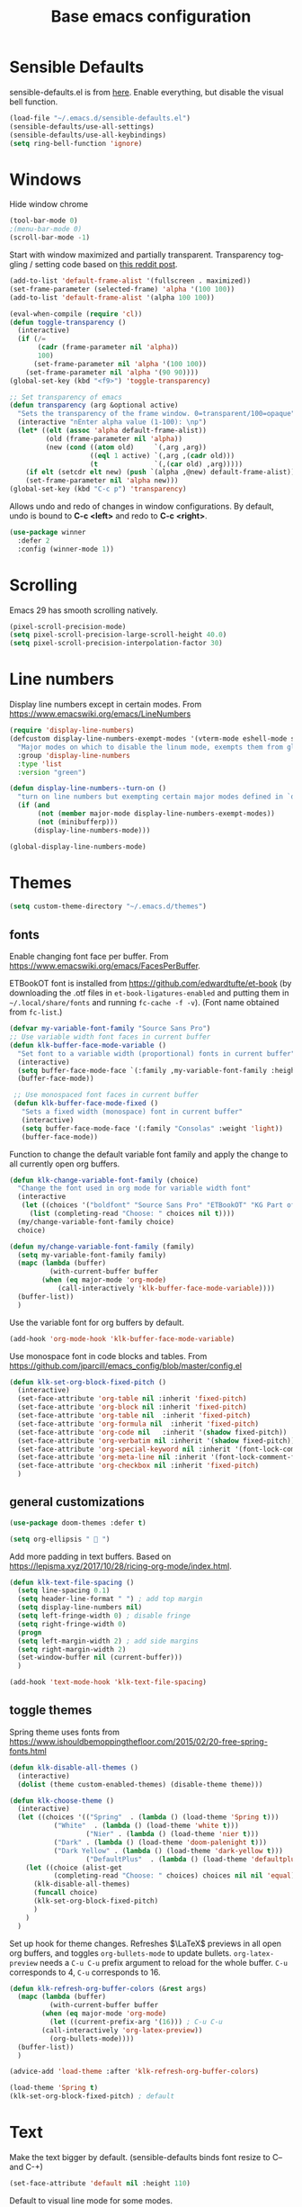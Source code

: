 #+TITLE: Base emacs configuration
#+DESCRIPTION: Core configuration
#+LANGUAGE: en
#+PROPERTY: header-args    :results silent

* Sensible Defaults
sensible-defaults.el is from [[https://github.com/hrs/sensible-defaults.el][here]].
Enable everything, but disable the visual bell function.
#+BEGIN_SRC emacs-lisp
(load-file "~/.emacs.d/sensible-defaults.el")
(sensible-defaults/use-all-settings)
(sensible-defaults/use-all-keybindings)
(setq ring-bell-function 'ignore)
#+END_SRC


* Windows
Hide window chrome
 #+BEGIN_SRC emacs-lisp
 (tool-bar-mode 0)
 ;(menu-bar-mode 0)
 (scroll-bar-mode -1)
 #+END_SRC

Start with window maximized and partially transparent.
Transparency toggling / setting code based on [[https://www.reddit.com/r/emacs/comments/9e98hp/translucent_background/e5pi7bl/][this reddit post]].
#+BEGIN_SRC emacs-lisp
(add-to-list 'default-frame-alist '(fullscreen . maximized))
(set-frame-parameter (selected-frame) 'alpha '(100 100))
(add-to-list 'default-frame-alist '(alpha 100 100))

(eval-when-compile (require 'cl))
(defun toggle-transparency ()
  (interactive)
  (if (/=
       (cadr (frame-parameter nil 'alpha))
       100)
      (set-frame-parameter nil 'alpha '(100 100))
    (set-frame-parameter nil 'alpha '(90 90))))
(global-set-key (kbd "<f9>") 'toggle-transparency)

;; Set transparency of emacs
(defun transparency (arg &optional active)
  "Sets the transparency of the frame window. 0=transparent/100=opaque"
  (interactive "nEnter alpha value (1-100): \np")
  (let* ((elt (assoc 'alpha default-frame-alist))
         (old (frame-parameter nil 'alpha))
         (new (cond ((atom old)     `(,arg ,arg))
                    ((eql 1 active) `(,arg ,(cadr old)))
                    (t              `(,(car old) ,arg)))))
    (if elt (setcdr elt new) (push `(alpha ,@new) default-frame-alist))
    (set-frame-parameter nil 'alpha new)))
(global-set-key (kbd "C-c p") 'transparency)
#+END_SRC

Allows undo and redo of changes in window configurations.
By default, undo is bound to *C-c <left>* and redo to *C-c <right>*.
#+BEGIN_SRC emacs-lisp
(use-package winner
  :defer 2
  :config (winner-mode 1))
#+END_SRC


* COMMENT Scrolling (pre Emacs 29)
Make scrolling less jumpy
#+BEGIN_SRC emacs-lisp
(setq mouse-wheel-scroll-amount '(2 ((shift) . 1))) ;; two lines at a time
(setq mouse-wheel-progressive-speed nil) ;; don't accelerate scrolling
(setq mouse-wheel-follow-mouse 't) ;; scroll window under mouse
(setq scroll-step 1) ;; keyboard scroll one line at a time

; stop emacs from recentering the buffer point when the point goes outside the window
(setq scroll-conservatively 100)
#+END_SRC

* Scrolling
Emacs 29 has smooth scrolling natively.
#+BEGIN_SRC emacs-lisp
(pixel-scroll-precision-mode)
(setq pixel-scroll-precision-large-scroll-height 40.0)
(setq pixel-scroll-precision-interpolation-factor 30)
#+END_SRC


* Line numbers
  Display line numbers except in certain modes. From https://www.emacswiki.org/emacs/LineNumbers
#+BEGIN_SRC emacs-lisp
(require 'display-line-numbers)
(defcustom display-line-numbers-exempt-modes '(vterm-mode eshell-mode shell-mode term-mode ansi-term-mode org-mode org-agenda-mode)
  "Major modes on which to disable the linum mode, exempts them from global requirement"
  :group 'display-line-numbers
  :type 'list
  :version "green")

(defun display-line-numbers--turn-on ()
  "turn on line numbers but exempting certain major modes defined in `display-line-numbers-exempt-modes'"
  (if (and
       (not (member major-mode display-line-numbers-exempt-modes))
       (not (minibufferp)))
      (display-line-numbers-mode)))

(global-display-line-numbers-mode)
#+END_SRC


* Themes
#+BEGIN_SRC emacs-lisp
(setq custom-theme-directory "~/.emacs.d/themes")
#+END_SRC

** fonts
Enable changing font face per buffer. From https://www.emacswiki.org/emacs/FacesPerBuffer.

ETBookOT font is installed from https://github.com/edwardtufte/et-book (by downloading the .otf files in =et-book-ligatures-enabled= and putting them in =~/.local/share/fonts= and running =fc-cache -f -v=). (Font name obtained from =fc-list=.)

#+BEGIN_SRC emacs-lisp
(defvar my-variable-font-family "Source Sans Pro")
;; Use variable width font faces in current buffer
(defun klk-buffer-face-mode-variable ()
  "Set font to a variable width (proportional) fonts in current buffer"
  (interactive)
  (setq buffer-face-mode-face `(:family ,my-variable-font-family :height 140))
  (buffer-face-mode))

 ;; Use monospaced font faces in current buffer
 (defun klk-buffer-face-mode-fixed ()
   "Sets a fixed width (monospace) font in current buffer"
   (interactive)
   (setq buffer-face-mode-face '(:family "Consolas" :weight 'light))
   (buffer-face-mode))
#+END_SRC

Function to change the default variable font family and apply the change to all currently open org buffers.
#+BEGIN_SRC emacs-lisp
(defun klk-change-variable-font-family (choice)
  "Change the font used in org mode for variable width font"
  (interactive
   (let ((choices '("boldfont" "Source Sans Pro" "ETBookOT" "KG Part of Me")))
     (list (completing-read "Choose: " choices nil t))))
  (my/change-variable-font-family choice)
  choice)

(defun my/change-variable-font-family (family)
  (setq my-variable-font-family family)
  (mapc (lambda (buffer)
          (with-current-buffer buffer
	    (when (eq major-mode 'org-mode)
            (call-interactively 'klk-buffer-face-mode-variable))))
  (buffer-list))
  )
#+END_SRC

Use the variable font for org buffers by default.
#+BEGIN_SRC emacs-lisp
(add-hook 'org-mode-hook 'klk-buffer-face-mode-variable)
#+END_SRC

Use monospace font in code blocks and tables.  From https://github.com/jparcill/emacs_config/blob/master/config.el
#+BEGIN_SRC emacs-lisp
(defun klk-set-org-block-fixed-pitch ()
  (interactive)
  (set-face-attribute 'org-table nil :inherit 'fixed-pitch)
  (set-face-attribute 'org-block nil :inherit 'fixed-pitch)
  (set-face-attribute 'org-table nil  :inherit 'fixed-pitch)
  (set-face-attribute 'org-formula nil  :inherit 'fixed-pitch)
  (set-face-attribute 'org-code nil   :inherit '(shadow fixed-pitch))
  (set-face-attribute 'org-verbatim nil :inherit '(shadow fixed-pitch))
  (set-face-attribute 'org-special-keyword nil :inherit '(font-lock-comment-face fixed-pitch))
  (set-face-attribute 'org-meta-line nil :inherit '(font-lock-comment-face fixed-pitch))
  (set-face-attribute 'org-checkbox nil :inherit 'fixed-pitch)
  )
#+END_SRC

** general customizations
#+BEGIN_SRC emacs-lisp
(use-package doom-themes :defer t)
#+END_SRC

#+BEGIN_SRC emacs-lisp
(setq org-ellipsis "  ")
#+END_SRC

Add more padding in text buffers.  Based on https://lepisma.xyz/2017/10/28/ricing-org-mode/index.html.
#+BEGIN_SRC emacs-lisp
(defun klk-text-file-spacing ()
  (setq line-spacing 0.1)
  (setq header-line-format " ") ; add top margin
  (setq display-line-numbers nil)
  (setq left-fringe-width 0) ; disable fringe
  (setq right-fringe-width 0)
  (progn
  (setq left-margin-width 2) ; add side margins
  (setq right-margin-width 2)
  (set-window-buffer nil (current-buffer)))
  )

(add-hook 'text-mode-hook 'klk-text-file-spacing)
#+END_SRC

** toggle themes
Spring theme uses fonts from https://www.ishouldbemoppingthefloor.com/2015/02/20-free-spring-fonts.html
#+BEGIN_SRC emacs-lisp
(defun klk-disable-all-themes ()
  (interactive)
  (dolist (theme custom-enabled-themes) (disable-theme theme)))

(defun klk-choose-theme ()
  (interactive)
  (let ((choices '(("Spring"  . (lambda () (load-theme 'Spring t)))
		   ("White"  . (lambda () (load-theme 'white t)))
                   ("Nier" . (lambda () (load-theme 'nier t)))
		   ("Dark" . (lambda () (load-theme 'doom-palenight t)))
		   ("Dark Yellow" . (lambda () (load-theme 'dark-yellow t)))
                   ("DefaultPlus"  . (lambda () (load-theme 'defaultplus t))))))
    (let ((choice (alist-get
		   (completing-read "Choose: " choices) choices nil nil 'equal)))
      (klk-disable-all-themes)
      (funcall choice)
      (klk-set-org-block-fixed-pitch)
      )
    )
  )
#+END_SRC

Set up hook for theme changes. Refreshes $\LaTeX$ previews in all open org buffers, and toggles =org-bullets-mode= to update bullets.
=org-latex-preview= needs a =C-u C-u= prefix argument to reload for the whole buffer. =C-u= corresponds to 4, =C-u= corresponds to 16.
#+BEGIN_SRC emacs-lisp
(defun klk-refresh-org-buffer-colors (&rest args)
  (mapc (lambda (buffer)
          (with-current-buffer buffer
	    (when (eq major-mode 'org-mode)
	      (let ((current-prefix-arg '(16))) ; C-u C-u
		(call-interactively 'org-latex-preview))
	      (org-bullets-mode))))
  (buffer-list))
  )

(advice-add 'load-theme :after 'klk-refresh-org-buffer-colors)
#+END_SRC

#+BEGIN_SRC emacs-lisp
  (load-theme 'Spring t)
  (klk-set-org-block-fixed-pitch) ; default
#+END_SRC

* Text
Make the text bigger by default. (sensible-defaults binds font resize to C-- and C-+)
#+BEGIN_SRC emacs-lisp
(set-face-attribute 'default nil :height 110)
#+END_SRC

Default to visual line mode for some modes.
#+BEGIN_SRC emacs-lisp
(add-hook 'text-mode-hook #'visual-line-mode)
(add-hook 'LaTeX-mode-hook #'visual-line-mode)
#+END_SRC

* Flyspell
  #+BEGIN_SRC emacs-lisp
(use-package flyspell
  :straight nil
  :hook
  (text-mode . flyspell-mode))
  #+END_SRC

* Highlighting
  Highlight all occurrences of word under the cursor. Config from http://xenodium.com/emacs-highlight-symbol-mode/
  #+BEGIN_SRC emacs-lisp
  (use-package highlight-symbol
    :config
    (set-face-attribute 'highlight-symbol-face nil
			:background "#858585"
			:foreground "default")
    (setq highlight-symbol-idle-delay 0)
    (setq highlight-symbol-on-navigation-p t)
    (add-hook 'prog-mode-hook #'highlight-symbol-mode)
    (add-hook 'prog-mode-hook #'highlight-symbol-nav-mode))
  #+END_SRC


* Backups / saves
From [[https://www.emacswiki.org/emacs/BackupDirectory][emacswiki]]
#+BEGIN_SRC emacs-lisp
  (setq
     backup-by-copying t      ; don't clobber symlinks
     backup-directory-alist
      '(("." . "~/.saves"))    ; don't litter my fs tree
     delete-old-versions t
     kept-new-versions 6
     kept-old-versions 2
     version-control t)       ; use versioned backups
#+END_SRC

Save history between sessions.
#+BEGIN_SRC emacs-lisp
(savehist-mode 1)
#+END_SRC


* Helm
#+BEGIN_SRC emacs-lisp
  (use-package helm
    :diminish helm-mode
     :bind (("M-x" . helm-M-x)
     	 ("M-y" . helm-show-kill-ring)
     	 ("C-x b" . helm-mini)
     	 ("C-x C-f" . helm-find-files))
     :init
     (helm-mode 1)
     :config
     (setq helm-split-window-in-side-p t
     	helm-move-to-line-cycle-in-source t
     	helm-autoresize-mode t
     	helm-ff-file-name-history-use-recentf t)
    )
#+END_SRC


* Undo tree
More typical undo mode. Adds C-/ mapping to undo and C-? mapping to redo.

#+BEGIN_SRC emacs-lisp
(use-package undo-tree
  :commands global-undo-tree-mode
  :init (global-undo-tree-mode 1))
#+END_SRC


* Yasnippet
#+BEGIN_SRC emacs-lisp
(use-package yasnippet
  :config
  (use-package yasnippet-snippets)
  (yas-global-mode t)
  (add-to-list #'yas-snippet-dirs "~/.emacs.d/my-snippets")
  (yas-reload-all)'
  :diminish yas-minor-mode)
#+END_SRC


* Latex
Feature name different from package name; see https://github.com/raxod502/straight.el/issues/516
#+BEGIN_SRC emacs-lisp
(use-package tex
  :straight auctex)
#+END_SRC

* Magit
  #+BEGIN_SRC emacs-lisp
(use-package magit)
  #+END_SRC
